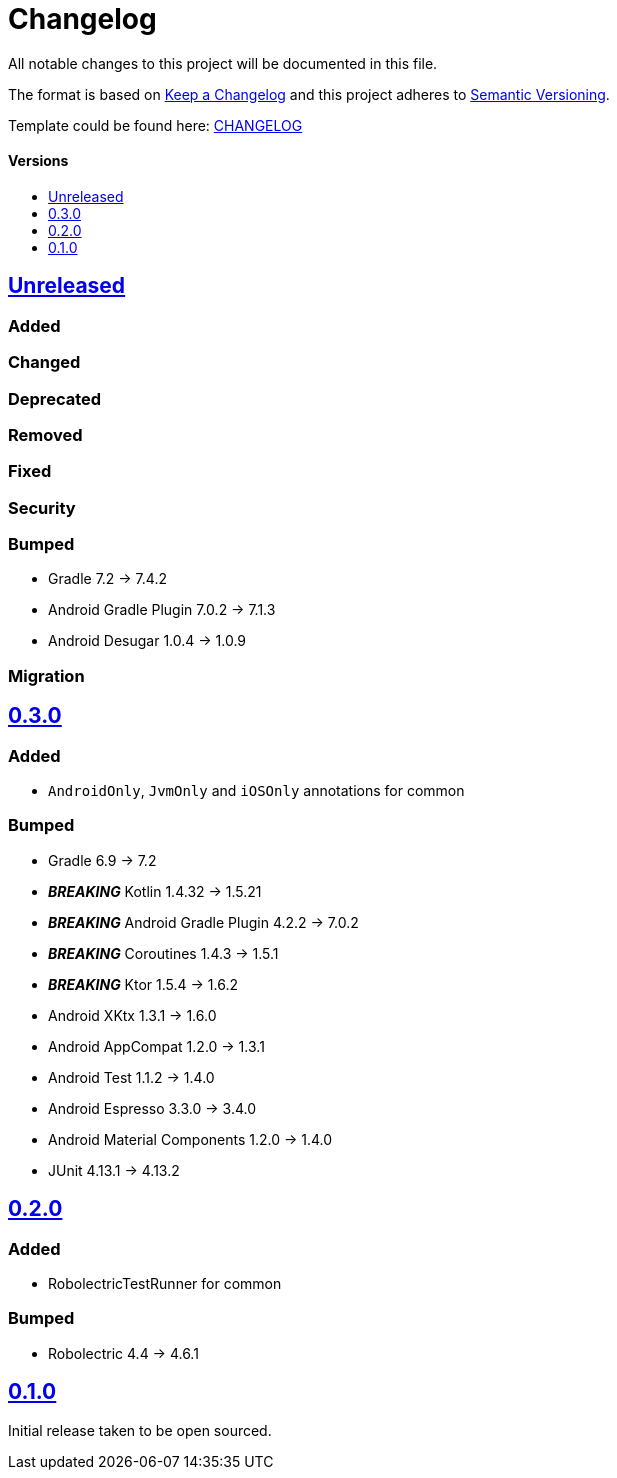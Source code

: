 = Changelog
:link-repository: https://github.com/d4l-data4life/hc-test-util-sdk-kmp
:doctype: article
:toc: macro
:toclevels: 1
:toc-title:
:icons: font
:imagesdir: assets/images
ifdef::env-github[]
:warning-caption: :warning:
:caution-caption: :fire:
:important-caption: :exclamation:
:note-caption: :paperclip:
:tip-caption: :bulb:
endif::[]

All notable changes to this project will be documented in this file.

The format is based on http://keepachangelog.com/en/1.0.0/[Keep a Changelog]
and this project adheres to http://semver.org/spec/v2.0.0.html[Semantic Versioning].

Template could be found here: link:https://github.com/d4l-data4life/hc-readme-template/blob/main/TEMPLATE_CHANGELOG.adoc[CHANGELOG]

[discrete]
==== Versions
toc::[]

== https://github.com/d4l-data4life/hc-test-util-sdk-kmp/compare/v0.3.0...main[Unreleased]

=== Added

=== Changed

=== Deprecated

=== Removed

=== Fixed

=== Security

=== Bumped

* Gradle 7.2 -> 7.4.2
* Android Gradle Plugin 7.0.2 -> 7.1.3
* Android Desugar 1.0.4 -> 1.0.9

=== Migration

== https://github.com/d4l-data4life/hc-test-util-sdk-kmp/compare/v0.2.0...v0.3.0[0.3.0]

=== Added

* `AndroidOnly`, `JvmOnly` and `iOSOnly` annotations for common

=== Bumped

* Gradle 6.9 -> 7.2
* *_BREAKING_* Kotlin 1.4.32 -> 1.5.21
* *_BREAKING_* Android Gradle Plugin 4.2.2 -> 7.0.2
* *_BREAKING_* Coroutines 1.4.3 -> 1.5.1
* *_BREAKING_* Ktor 1.5.4 -> 1.6.2
* Android XKtx 1.3.1 -> 1.6.0
* Android AppCompat 1.2.0 -> 1.3.1
* Android Test 1.1.2 -> 1.4.0
* Android Espresso 3.3.0 -> 3.4.0
* Android Material Components 1.2.0 -> 1.4.0
* JUnit 4.13.1 -> 4.13.2

== https://github.com/d4l-data4life/hc-test-util-sdk-kmp/compare/v0.1.0...v0.2.0[0.2.0]

=== Added

* RobolectricTestRunner for common

=== Bumped

* Robolectric 4.4 -> 4.6.1


== https://github.com/d4l-data4life/hc-test-util-sdk-kmp/compare/v0.1.0[0.1.0]

Initial release taken to be open sourced.
